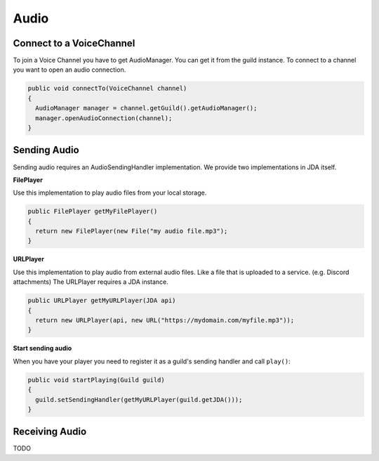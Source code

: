 ===============
Audio
===============

Connect to a VoiceChannel
===============
To join a Voice Channel you have to get AudioManager. You can get it from the guild instance.
To connect to a channel you want to open an audio connection.

.. code:: java

  public void connectTo(VoiceChannel channel)
  {
    AudioManager manager = channel.getGuild().getAudioManager();
    manager.openAudioConnection(channel);
  }

Sending Audio
==============

Sending audio requires an AudioSendingHandler implementation. We provide two implementations in JDA itself.
  
**FilePlayer**

Use this implementation to play audio files from your local storage.

.. code:: java
  
  public FilePlayer getMyFilePlayer()
  {
    return new FilePlayer(new File("my audio file.mp3");
  } 

**URLPlayer**

Use this implementation to play audio from external audio files. Like a file that is uploaded to a service. (e.g. Discord attachments)
The URLPlayer requires a JDA instance.

.. code:: java
  
  public URLPlayer getMyURLPlayer(JDA api)
  {
    return new URLPlayer(api, new URL("https://mydomain.com/myfile.mp3"));
  }

**Start sending audio**

When you have your player you need to register it as a guild's sending handler and call ``play()``:

.. code:: java

  public void startPlaying(Guild guild)
  {
    guild.setSendingHandler(getMyURLPlayer(guild.getJDA()));
  }

Receiving Audio
===============

TODO
